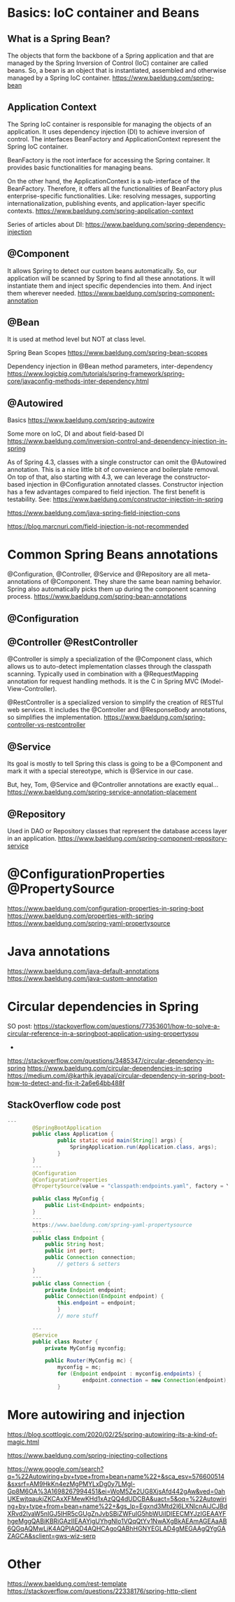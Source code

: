 * Basics: IoC container and Beans
** What is a Spring Bean?
The objects that form the backbone of a Spring application and that are managed by the Spring Inversion of Control (IoC) container are called beans.
So, a bean is an object that is instantiated, assembled and otherwise managed by a Spring IoC container.
https://www.baeldung.com/spring-bean

** Application Context
The Spring IoC container is responsible for managing the objects of an application.
It uses dependency injection (DI) to achieve inversion of control.
The interfaces BeanFactory and ApplicationContext represent the Spring IoC container.

BeanFactory is the root interface for accessing the Spring container.
It provides basic functionalities for managing beans.

On the other hand, the ApplicationContext is a sub-interface of the BeanFactory.
Therefore, it offers all the functionalities of BeanFactory plus enterprise-specific functionalities.
Like: resolving messages, supporting internationalization, publishing events, and application-layer specific contexts.
https://www.baeldung.com/spring-application-context

Series of articles about DI:
https://www.baeldung.com/spring-dependency-injection

** @Component
It allows Spring to detect our custom beans automatically.
So, our application will be scanned by Spring to find all these annotations.
It will instantiate them and inject specific dependencies into them.
And inject them wherever needed.
https://www.baeldung.com/spring-component-annotation

** @Bean
It is used at method level but NOT at class level.

Spring Bean Scopes
https://www.baeldung.com/spring-bean-scopes

Dependency injection in @Bean method parameters, inter-dependency
https://www.logicbig.com/tutorials/spring-framework/spring-core/javaconfig-methods-inter-dependency.html

** @Autowired
Basics
https://www.baeldung.com/spring-autowire

Some more on IoC, DI and about field-based DI
https://www.baeldung.com/inversion-control-and-dependency-injection-in-spring

As of Spring 4.3, classes with a single constructor can omit the @Autowired annotation. This is a nice little bit of convenience and boilerplate removal.
On top of that, also starting with 4.3, we can leverage the constructor-based injection in @Configuration annotated classes.
Constructor injection has a few advantages compared to field injection. The first benefit is testability.
See: https://www.baeldung.com/constructor-injection-in-spring

https://www.baeldung.com/java-spring-field-injection-cons

[[https://blog.marcnuri.com/field-injection-is-not-recommended]]

* Common Spring Beans annotations
@Configuration, @Controller, @Service and @Repository are all meta-annotations of @Component.
They share the same bean naming behavior.
Spring also automatically picks them up during the component scanning process.
https://www.baeldung.com/spring-bean-annotations

** @Configuration

** @Controller @RestController
@Controller is simply a specialization of the @Component class, which allows us to auto-detect implementation classes through the classpath scanning.
Typically used in combination with a @RequestMapping annotation for request handling methods.
It is the C in Spring MVC (Model-View-Controller).

@RestController is a specialized version to simplify the creation of RESTful web services.
It includes the @Controller and @ResponseBody annotations, so simplifies the implementation.
https://www.baeldung.com/spring-controller-vs-restcontroller

** @Service
Its goal is mostly to tell Spring this class is going to be a @Component and mark it with a special stereotype, which is @Service in our case.

But, hey, Tom, @Service and @Controller annotations are exactly equal...
https://www.baeldung.com/spring-service-annotation-placement

** @Repository
Used in DAO or Repository classes that represent the database access layer in an application.
https://www.baeldung.com/spring-component-repository-service


* @ConfigurationProperties @PropertySource
https://www.baeldung.com/configuration-properties-in-spring-boot
https://www.baeldung.com/properties-with-spring
https://www.baeldung.com/spring-yaml-propertysource

* Java annotations
https://www.baeldung.com/java-default-annotations
https://www.baeldung.com/java-custom-annotation

* Circular dependencies in Spring
SO post:
https://stackoverflow.com/questions/77353601/how-to-solve-a-circular-reference-in-a-springboot-application-using-propertysou


- 

https://stackoverflow.com/questions/3485347/circular-dependency-in-spring
https://www.baeldung.com/circular-dependencies-in-spring
https://medium.com/@karthik.jeyapal/circular-dependency-in-spring-boot-how-to-detect-and-fix-it-2a6e64bb488f

** StackOverflow code post

#+begin_src java
---
        @SpringBootApplication
        public class Application {
                public static void main(String[] args) {
                	SpringApplication.run(Application.class, args);
                }
        }
        ---
        @Configuration
        @ConfigurationProperties
        @PropertySource(value = "classpath:endpoints.yaml", factory = YamlPropertySourceFactory.class)
         
        public class MyConfig {
            public List<Endpoint> endpoints;
        }
        ---
        https://www.baeldung.com/spring-yaml-propertysource
        ---
        public class Endpoint {
            public String host;
            public int port;
            public Connection connection;
                // getters & setters
        }
        ---
        public class Connection {
            private Endpoint endpoint;
            public Connection(Endpoint endpoint) {
                this.endpoint = endpoint;
                }
                // more stuff
         
        ---
        @Service
        public class Router {
            private MyConfig myconfig;
         
            public Router(MyConfig mc) {
                myconfig = mc;
                for (Endpoint endpoint : myconfig.endpoints) {
                		endpoint.connection = new Connection(endpoint);
                }

#+end_src


* More autowiring and injection
https://blog.scottlogic.com/2020/02/25/spring-autowiring-its-a-kind-of-magic.html

https://www.baeldung.com/spring-injecting-collections

https://www.google.com/search?q=%22Autowiring+by+type+from+bean+name%22+&sca_esv=576600514&sxsrf=AM9HkKn4ezMgPMYLxDg0y7LMgl-Gp8M6OA%3A1698267994451&ei=WoM5Ze2UG8XjsAfd442gAw&ved=0ahUKEwjtqaukjZKCAxXFMewKHd1xAzQQ4dUDCBA&uact=5&oq=%22Autowiring+by+type+from+bean+name%22+&gs_lp=Egxnd3Mtd2l6LXNlcnAiJCJBdXRvd2lyaW5nIGJ5IHR5cGUgZnJvbSBiZWFuIG5hbWUiIDIEECMYJzIGEAAYFhgeMggQABiKBRiGAzIIEAAYigUYhgNIo1VQqQtYv1NwAXgBkAEAmAGEAaAB6QGqAQMwLjK4AQPIAQD4AQHCAgoQABhHGNYEGLAD4gMEGAAgQYgGAZAGCA&sclient=gws-wiz-serp

* Other
[[https://www.baeldung.com/rest-template]]
[[https://stackoverflow.com/questions/22338176/spring-http-client]]
